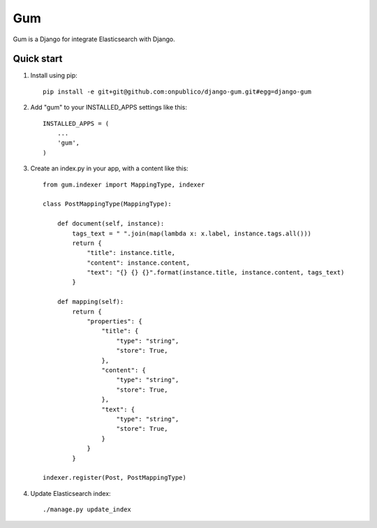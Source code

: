 ===
Gum
===

Gum is a Django for integrate Elasticsearch with Django.

Quick start
-----------

1. Install using pip::

    pip install -e git+git@github.com:onpublico/django-gum.git#egg=django-gum

2. Add "gum" to your INSTALLED_APPS settings like this::

       INSTALLED_APPS = (
           ...
           'gum',
       )

3. Create an index.py in your app, with a content like this::

    from gum.indexer import MappingType, indexer

    class PostMappingType(MappingType):

        def document(self, instance):
            tags_text = " ".join(map(lambda x: x.label, instance.tags.all()))
            return {
                "title": instance.title,
                "content": instance.content,
                "text": "{} {} {}".format(instance.title, instance.content, tags_text)
            }

        def mapping(self):
            return {
                "properties": {
                    "title": {
                        "type": "string",
                        "store": True,
                    },
                    "content": {
                        "type": "string",
                        "store": True,
                    },
                    "text": {
                        "type": "string",
                        "store": True,
                    }
                }
            }

    indexer.register(Post, PostMappingType)

4. Update Elasticsearch index::

    ./manage.py update_index
